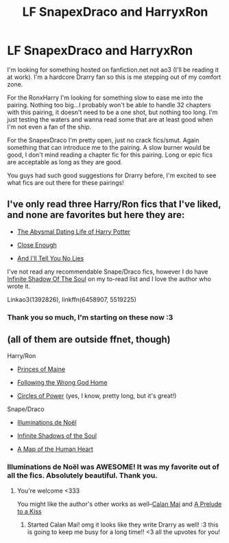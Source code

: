 #+TITLE: LF SnapexDraco and HarryxRon

* LF SnapexDraco and HarryxRon
:PROPERTIES:
:Author: SailUnchartedWaters
:Score: 2
:DateUnix: 1476393587.0
:DateShort: 2016-Oct-14
:FlairText: Request
:END:
I'm looking for something hosted on fanfiction.net not ao3 (I'll be reading it at work). I'm a hardcore Drarry fan so this is me stepping out of my comfort zone.

For the RonxHarry I'm looking for something slow to ease me into the pairing. Nothing too big...I probably won't be able to handle 32 chapters with this pairing, it doesn't need to be a one shot, but nothing too long. I'm just testing the waters and wanna read some that are at least good when I'm not even a fan of the ship.

For the SnapexDraco I'm pretty open, just no crack fics/smut. Again something that can introduce me to the pairing. A slow burner would be good, I don't mind reading a chapter fic for this pairing. Long or epic fics are acceptable as long as they are good.

You guys had such good suggestions for Drarry before, I'm excited to see what fics are out there for these pairings!


** I've only read three Harry/Ron fics that I've liked, and none are favorites but here they are:

- [[http://www.fanfiction.net/s/5519225/1/The-Abysmal-Dating-Life-of-Harry-Potter][The Abysmal Dating Life of Harry Potter]]

- [[http://helenish.talkoncorners.net/closeenough.shtml][Close Enough]]

- [[http://www.fanfiction.net/s/6458907/1/And-I-ll-Tell-You-No-Lies][And I'll Tell You No Lies]]

I've not read any recommendable Snape/Draco fics, however I do have [[http://archiveofourown.org/works/1392826][Infinite Shadow Of The Soul]] on my to-read list and I love the author who wrote it.

Linkao3(1392826), linkffn(6458907, 5519225)
:PROPERTIES:
:Author: gotkate86
:Score: 3
:DateUnix: 1476434518.0
:DateShort: 2016-Oct-14
:END:

*** Thank you so much, I'm starting on these now :3
:PROPERTIES:
:Author: SailUnchartedWaters
:Score: 1
:DateUnix: 1476715218.0
:DateShort: 2016-Oct-17
:END:


** (all of them are outside ffnet, though)

Harry/Ron

- [[http://archiveofourown.org/works/1325005][Princes of Maine]]

- [[http://archiveofourown.org/works/1323961][Following the Wrong God Home]]

- [[http://archiveofourown.org/works/238596/chapters/366174][Circles of Power]] (yes, I know, pretty long, but it's great!)

Snape/Draco

- [[http://archiveofourown.org/works/4359][Illuminations de Noël]]

- [[http://archiveofourown.org/works/1392826][Infinite Shadows of the Soul]]

- [[http://archive.skyehawke.com/story.php?no=15994&chapter=1&font=&size=large][A Map of the Human Heart]]
:PROPERTIES:
:Score: 3
:DateUnix: 1476501709.0
:DateShort: 2016-Oct-15
:END:

*** Illuminations de Noël was AWESOME! It was my favorite out of all the fics. Absolutely beautiful. Thank you.
:PROPERTIES:
:Author: SailUnchartedWaters
:Score: 2
:DateUnix: 1476988027.0
:DateShort: 2016-Oct-20
:END:

**** You're welcome <333

You might like the author's other works as well--[[http://archiveofourown.org/works/1392790][Calan Mai]] and [[http://archiveofourown.org/works/1248][A Prelude to a Kiss]]
:PROPERTIES:
:Score: 2
:DateUnix: 1476993554.0
:DateShort: 2016-Oct-20
:END:

***** Started Calan Mai! omg it looks like they write Drarry as well! :3 this is going to keep me busy for a long time!! <3 all the upvotes for you!
:PROPERTIES:
:Author: SailUnchartedWaters
:Score: 2
:DateUnix: 1476998272.0
:DateShort: 2016-Oct-21
:END:
